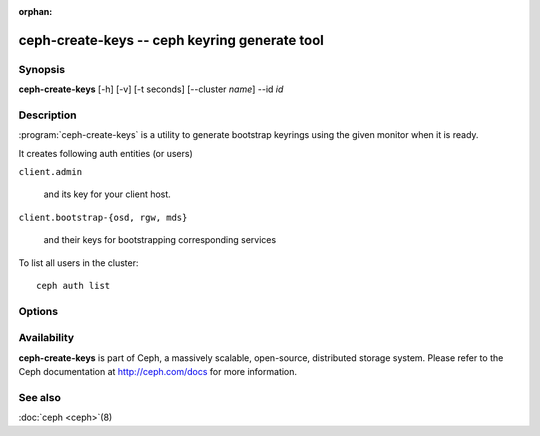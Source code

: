 :orphan:

===============================================
ceph-create-keys -- ceph keyring generate tool
===============================================

.. program:: ceph-create-keys

Synopsis
========

| **ceph-create-keys** [-h] [-v] [-t seconds] [--cluster *name*] --id *id*


Description
===========

:program:`ceph-create-keys` is a utility to generate bootstrap keyrings using
the given monitor when it is ready.

It creates following auth entities (or users)

``client.admin``

    and its key for your client host.

``client.bootstrap-{osd, rgw, mds}``

    and their keys for bootstrapping corresponding services

To list all users in the cluster::

    ceph auth list


Options
=======

.. option:: --cluster

   name of the cluster (default 'ceph').

.. option:: -t

   time out after **seconds** (default: 600) waiting for a response from the monitor

.. option:: -i, --id

   id of a ceph-mon that is coming up. **ceph-create-keys** will wait until it joins quorum.

.. option:: -v, --verbose

   be more verbose.


Availability
============

**ceph-create-keys** is part of Ceph, a massively scalable, open-source, distributed storage system.  Please refer
to the Ceph documentation at http://ceph.com/docs for more
information.


See also
========

:doc:`ceph <ceph>`\(8)
